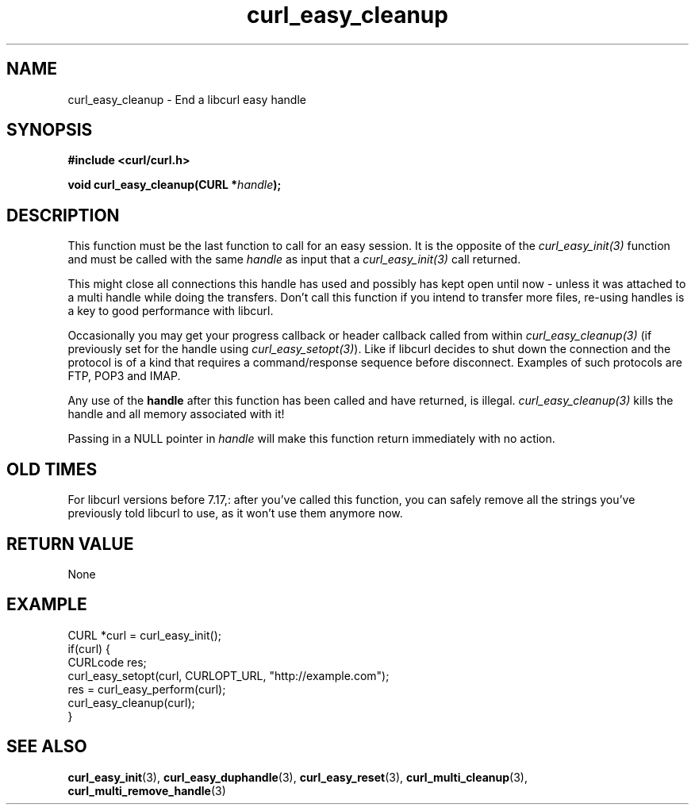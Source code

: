 .\" **************************************************************************
.\" *                                  _   _ ____  _
.\" *  Project                     ___| | | |  _ \| |
.\" *                             / __| | | | |_) | |
.\" *                            | (__| |_| |  _ <| |___
.\" *                             \___|\___/|_| \_\_____|
.\" *
.\" * Copyright (C) 1998 - 2018, Daniel Stenberg, <daniel@haxx.se>, et al.
.\" *
.\" * This software is licensed as described in the file COPYING, which
.\" * you should have received as part of this distribution. The terms
.\" * are also available at https://curl.haxx.se/docs/copyright.html.
.\" *
.\" * You may opt to use, copy, modify, merge, publish, distribute and/or sell
.\" * copies of the Software, and permit persons to whom the Software is
.\" * furnished to do so, under the terms of the COPYING file.
.\" *
.\" * This software is distributed on an "AS IS" basis, WITHOUT WARRANTY OF ANY
.\" * KIND, either express or implied.
.\" *
.\" **************************************************************************
.\"
.TH curl_easy_cleanup 3 "August 09, 2018" "libcurl 7.70.0" "libcurl Manual"

.SH NAME
curl_easy_cleanup - End a libcurl easy handle
.SH SYNOPSIS
.B #include <curl/curl.h>

.BI "void curl_easy_cleanup(CURL *" handle ");"
.SH DESCRIPTION
This function must be the last function to call for an easy session. It is the
opposite of the \fIcurl_easy_init(3)\fP function and must be called with the
same \fIhandle\fP as input that a \fIcurl_easy_init(3)\fP call returned.

This might close all connections this handle has used and possibly has kept
open until now - unless it was attached to a multi handle while doing the
transfers. Don't call this function if you intend to transfer more files,
re-using handles is a key to good performance with libcurl.

Occasionally you may get your progress callback or header callback called from
within \fIcurl_easy_cleanup(3)\fP (if previously set for the handle using
\fIcurl_easy_setopt(3)\fP). Like if libcurl decides to shut down the
connection and the protocol is of a kind that requires a command/response
sequence before disconnect. Examples of such protocols are FTP, POP3 and IMAP.

Any use of the \fBhandle\fP after this function has been called and have
returned, is illegal. \fIcurl_easy_cleanup(3)\fP kills the handle and all
memory associated with it!

Passing in a NULL pointer in \fIhandle\fP will make this function return
immediately with no action.
.SH "OLD TIMES"
For libcurl versions before 7.17,: after you've called this function, you can
safely remove all the strings you've previously told libcurl to use, as it
won't use them anymore now.
.SH RETURN VALUE
None
.SH EXAMPLE
.nf
CURL *curl = curl_easy_init();
if(curl) {
  CURLcode res;
  curl_easy_setopt(curl, CURLOPT_URL, "http://example.com");
  res = curl_easy_perform(curl);
  curl_easy_cleanup(curl);
}
.fi
.SH "SEE ALSO"
.BR curl_easy_init "(3), " curl_easy_duphandle "(3), "
.BR curl_easy_reset "(3), "
.BR curl_multi_cleanup "(3), " curl_multi_remove_handle "(3) "
